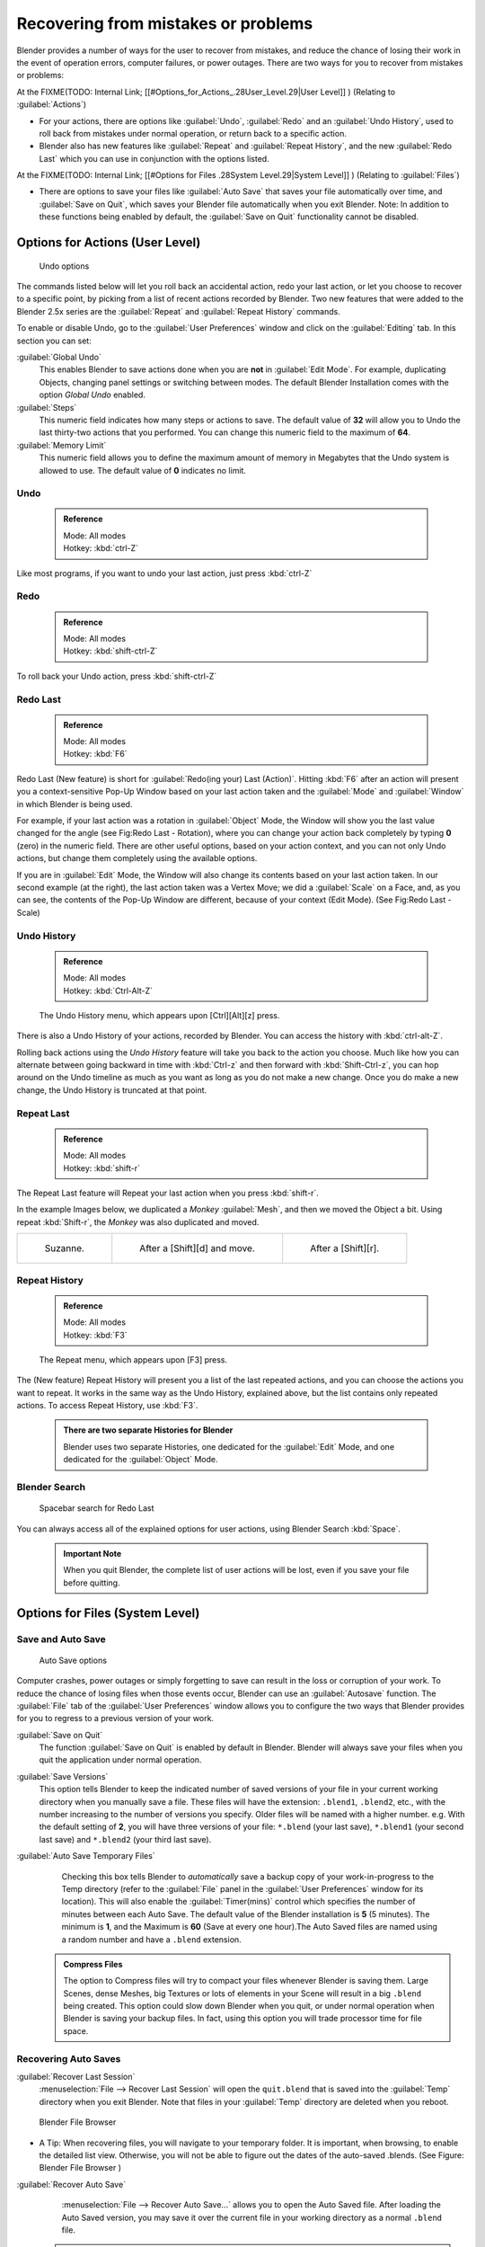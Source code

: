 
..    TODO/Review: {{review}} .

Recovering from mistakes or problems
====================================


Blender provides a number of ways for the user to recover from mistakes,
and reduce the chance of losing their work in the event of operation errors,
computer failures, or power outages.
There are two ways for you to recover from mistakes or problems:

At the
FIXME(TODO: Internal Link;
[[#Options_for_Actions_.28User_Level.29|User Level]]
) (Relating to :guilabel:`Actions`\ )

- For your actions, there are options like :guilabel:`Undo`\ , :guilabel:`Redo` and an :guilabel:`Undo History`\ , used to roll back from mistakes under normal operation, or return back to a specific action.
- Blender also has new features like :guilabel:`Repeat` and :guilabel:`Repeat History`\ , and the new :guilabel:`Redo Last` which you can use in conjunction with the options listed.

At the
FIXME(TODO: Internal Link;
[[#Options for Files .28System Level.29|System Level]]
) (Relating to :guilabel:`Files`\ )

- There are options to save your files like :guilabel:`Auto Save` that saves your file automatically over time, and :guilabel:`Save on Quit`\ , which saves your Blender file automatically when you exit Blender. Note: In addition to these functions being enabled by default, the :guilabel:`Save on Quit` functionality cannot be disabled.


Options for Actions (User Level)
--------------------------------


.. figure:: /images/Manual-Vitals-Undo-and-Redo-UndoOptions.jpg

   Undo options


The commands listed below will let you roll back an accidental action, redo your last action,
or let you choose to recover to a specific point,
by picking from a list of recent actions recorded by Blender. Two new features that were added
to the Blender 2.5x series are the :guilabel:`Repeat` and :guilabel:`Repeat History` commands.

To enable or disable Undo,
go to the :guilabel:`User Preferences` window and click on the :guilabel:`Editing` tab.
In this section you can set:

:guilabel:`Global Undo`
   This enables Blender to save actions done when you are **not** in :guilabel:`Edit Mode`\ . For example, duplicating Objects, changing panel settings or switching between modes. The default Blender Installation comes with the option *Global Undo* enabled.

:guilabel:`Steps`
   This numeric field indicates how many steps or actions to save. The default value of **32** will allow you to Undo the last thirty-two actions that you performed. You can change this numeric field to the maximum of **64**\ .

:guilabel:`Memory Limit`
   This numeric field allows you to define the maximum amount of memory in Megabytes that the Undo system is allowed to use. The default value of **0** indicates no limit.


Undo
~~~~


 .. admonition:: Reference
   :class: refbox

   | Mode:     All modes
   | Hotkey:   :kbd:`ctrl-Z`


Like most programs, if you want to undo your last action, just press :kbd:`ctrl-Z`

Redo
~~~~


 .. admonition:: Reference
   :class: refbox

   | Mode:     All modes
   | Hotkey:   :kbd:`shift-ctrl-Z`


To roll back your Undo action, press :kbd:`shift-ctrl-Z`

Redo Last
~~~~~~~~~


 .. admonition:: Reference
   :class: refbox

   | Mode:     All modes
   | Hotkey:   :kbd:`F6`


Redo Last (New feature) is short for :guilabel:`Redo(ing your) Last (Action)`\ . Hitting
:kbd:`F6` after an action will present you a context-sensitive Pop-Up Window based on
your last action taken and the :guilabel:`Mode` and :guilabel:`Window` in which Blender is
being used.

For example, if your last action was a rotation in :guilabel:`Object` Mode,
the Window will show you the last value changed for the angle (see Fig:Redo Last - Rotation),
where you can change your action back completely by typing **0** (zero)
in the numeric field. There are other useful options, based on your action context,
and you can not only Undo actions, but change them completely using the available options.

If you are in :guilabel:`Edit` Mode,
the Window will also change its contents based on your last action taken.
In our second example (at the right), the last action taken was a Vertex Move;
we did a :guilabel:`Scale` on a Face, and, as you can see,
the contents of the Pop-Up Window are different, because of your context (Edit Mode).
(See Fig:Redo Last - Scale)


.. figure:: /images/Manual-Vitals-Undo-Redo-F6-Rotation-Object-Edit.jpg

   Redo Last - Rotation ( Object Mode, 60 degrees ) _________ Redo Last - Scale ( Edit Mode, Resize face )


 .. admonition:: Operations using Redo Last
   :class: nicetip

   Some operations produce particularly useful results if you tweak their parameters with the :kbd:`F6` Menu. Take, for example, adding a Circle. If you reduce the Vertex count to 3, you get a perfect equilateral triangle.


Undo History
~~~~~~~~~~~~


 .. admonition:: Reference
   :class: refbox

   | Mode:     All modes
   | Hotkey:   :kbd:`Ctrl-Alt-Z`


.. figure:: /images/Manual-Vitals-Undo-Redo-Ctrl+Alt+z_Menu.jpg

   The Undo History menu, which appears upon [Ctrl][Alt][z] press.


There is also a Undo History of your actions, recorded by Blender.
You can access the history with :kbd:`ctrl-alt-Z`\ .

Rolling back actions using the *Undo History* feature will take you back to the action you
choose. Much like how you can alternate between going backward in time with
:kbd:`Ctrl-z` and then forward with :kbd:`Shift-Ctrl-z`\ , you can hop around on the
Undo timeline as much as you want as long as you do not make a new change.
Once you do make a new change, the Undo History is truncated at that point.


Repeat Last
~~~~~~~~~~~


 .. admonition:: Reference
   :class: refbox

   | Mode:     All modes
   | Hotkey:   :kbd:`shift-r`


The Repeat Last feature will Repeat your last action when you press :kbd:`shift-r`\ .

In the example Images below, we duplicated a *Monkey* :guilabel:`Mesh`\ ,
and then we moved the Object a bit. Using repeat :kbd:`Shift-r`\ ,
the *Monkey* was also duplicated and moved.


+------------------------------------------+------------------------------------------+------------------------------------------+
+.. figure:: /images/UndoRedo-00.Repeat.jpg|.. figure:: /images/UndoRedo-01.Repeat.jpg|.. figure:: /images/UndoRedo-02.Repeat.jpg+
+                                          |                                          |                                          +
+   Suzanne.                               |   After a [Shift][d] and move.           |   After a [Shift][r].                    +
+------------------------------------------+------------------------------------------+------------------------------------------+


Repeat History
~~~~~~~~~~~~~~


 .. admonition:: Reference
   :class: refbox

   | Mode:     All modes
   | Hotkey:   :kbd:`F3`


.. figure:: /images/Manual-Vitals-Undo-Redo-F3_Menu.jpg

   The Repeat menu, which appears upon [F3] press.


The (New feature) Repeat History will present you a list of the last repeated actions,
and you can choose the actions you want to repeat.
It works in the same way as the Undo History, explained above,
but the list contains only repeated actions.  To access Repeat History, use :kbd:`F3`\ .


 .. admonition:: There are two separate Histories for Blender
   :class: note

   Blender uses two separate Histories, one dedicated for the :guilabel:`Edit` Mode, and one dedicated for the :guilabel:`Object` Mode.


Blender Search
~~~~~~~~~~~~~~


.. figure:: /images/Manual-Vitals-Undo-Redo-Redo_Last_Spacebar_Menu.jpg

   Spacebar search for Redo Last


You can always access all of the explained options for user actions,
using Blender Search :kbd:`Space`\ .


 .. admonition:: Important Note
   :class: note

   When you quit Blender, the complete list of user actions will be lost, even if you save your file before quitting.


Options for Files (System Level)
--------------------------------


Save and Auto Save
~~~~~~~~~~~~~~~~~~


.. figure:: /images/Manual-Vitals-Undo-and-Redo-AutosaveOptions.jpg

   Auto Save options


Computer crashes,
power outages or simply forgetting to save can result in the loss or corruption of your work.
To reduce the chance of losing files when those events occur,
Blender can use an :guilabel:`Autosave` function. The :guilabel:`File` tab of the
:guilabel:`User Preferences` window allows you to configure the two ways that Blender provides
for you to regress to a previous version of your work.

:guilabel:`Save on Quit`
   The function :guilabel:`Save on Quit` is enabled by default in Blender. Blender will always save your files when you quit the application under normal operation.

:guilabel:`Save Versions`
   This option tells Blender to keep the indicated number of saved versions of your file in your current working directory when you manually save a file. These files will have the extension: ``.blend1``\ , ``.blend2``\ , etc., with the number increasing to the number of versions you specify. Older files will be named with a higher number. e.g. With the default setting of **2**\ , you will have three versions of your file: ``*.blend`` (your last save), ``*.blend1`` (your second last save) and ``*.blend2`` (your third last save).

:guilabel:`Auto Save Temporary Files`
   Checking this box tells Blender to *automatically* save a backup copy of your work-in-progress to the Temp directory (refer to the :guilabel:`File` panel in the :guilabel:`User Preferences` window for its location). This will also enable the :guilabel:`Timer(mins)` control which specifies the number of minutes between each Auto Save. The default value of the Blender installation is **5** (5 minutes). The minimum is **1**\ , and the Maximum is **60** (Save at every one hour).The Auto Saved files are named using a random number and have a ``.blend`` extension.


 .. admonition:: Compress Files
   :class: nicetip

   The option to Compress files will try to compact your files whenever Blender is saving them. Large Scenes, dense Meshes, big Textures or lots of elements in your Scene will result in a big ``.blend`` being created. This option could slow down Blender when you quit, or under normal operation when Blender is saving your backup files. In fact, using this option you will trade processor time for file space.


Recovering Auto Saves
~~~~~~~~~~~~~~~~~~~~~


:guilabel:`Recover Last Session`
   :menuselection:`File --> Recover Last Session` will open the ``quit.blend`` that is saved into the :guilabel:`Temp` directory when you exit Blender. Note that files in your :guilabel:`Temp` directory are deleted when you reboot.


.. figure:: /images/Manual-Vitals-Undo-Display_File_Date.jpg

   Blender File Browser


- A Tip: When recovering files, you will navigate to your temporary folder. It is important, when browsing, to enable the detailed list view. Otherwise, you will not be able to figure out the dates of the auto-saved .blends. (See Figure: Blender File Browser )


:guilabel:`Recover Auto Save`
   :menuselection:`File --> Recover Auto Save...` allows you to open the Auto Saved file. After loading the Auto Saved version, you may save it over the current file in your working directory as a normal ``.blend`` file.


 .. admonition:: Important Note
   :class: note

   When recovering an Auto Saved file, you will lose any changes made since the last :guilabel:`Auto Save` was performed.Only **one** Auto Saved file exists for each project (i.e. Blender does not keep older versions - hence you won't be able to go back more than a few minutes with this tool).


Other options
~~~~~~~~~~~~~


:guilabel:`Recent Files`
   This setting controls how many recent files are listed in the :menuselection:`File --> Open Recent` sub-menu.

:guilabel:`Save Preview Images`
   Previews of images and materials in the :guilabel:`File Browser` window are created on demand. To save these previews into your ``.blend`` file, enable this option (at the cost of increasing the size of your .blend file).

